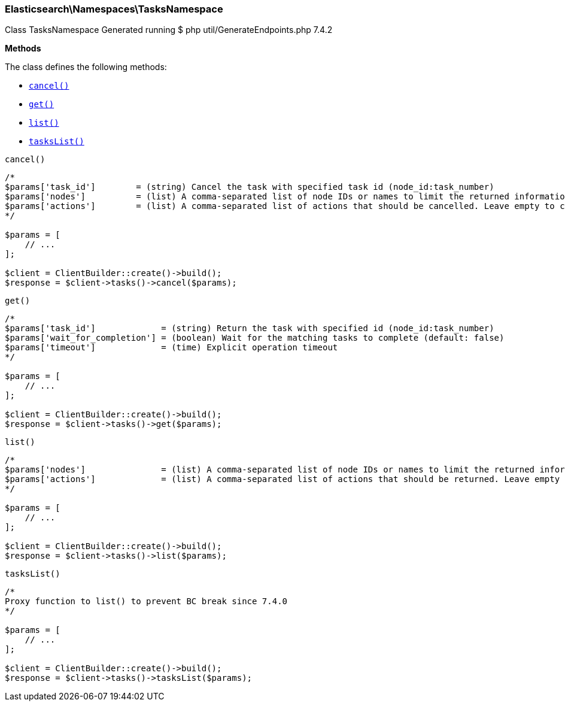 

[[Elasticsearch_Namespaces_TasksNamespace]]
=== Elasticsearch\Namespaces\TasksNamespace



Class TasksNamespace
Generated running $ php util/GenerateEndpoints.php 7.4.2


*Methods*

The class defines the following methods:

* <<Elasticsearch_Namespaces_TasksNamespacecancel_cancel,`cancel()`>>
* <<Elasticsearch_Namespaces_TasksNamespaceget_get,`get()`>>
* <<Elasticsearch_Namespaces_TasksNamespacelist_list,`list()`>>
* <<Elasticsearch_Namespaces_TasksNamespacetasksList_tasksList,`tasksList()`>>



[[Elasticsearch_Namespaces_TasksNamespacecancel_cancel]]
.`cancel()`
****
[source,php]
----
/*
$params['task_id']        = (string) Cancel the task with specified task id (node_id:task_number)
$params['nodes']          = (list) A comma-separated list of node IDs or names to limit the returned information; use `_local` to return information from the node you're connecting to, leave empty to get information from all nodes
$params['actions']        = (list) A comma-separated list of actions that should be cancelled. Leave empty to cancel all.
*/

$params = [
    // ...
];

$client = ClientBuilder::create()->build();
$response = $client->tasks()->cancel($params);
----
****



[[Elasticsearch_Namespaces_TasksNamespaceget_get]]
.`get()`
****
[source,php]
----
/*
$params['task_id']             = (string) Return the task with specified id (node_id:task_number)
$params['wait_for_completion'] = (boolean) Wait for the matching tasks to complete (default: false)
$params['timeout']             = (time) Explicit operation timeout
*/

$params = [
    // ...
];

$client = ClientBuilder::create()->build();
$response = $client->tasks()->get($params);
----
****



[[Elasticsearch_Namespaces_TasksNamespacelist_list]]
.`list()`
****
[source,php]
----
/*
$params['nodes']               = (list) A comma-separated list of node IDs or names to limit the returned information; use `_local` to return information from the node you're connecting to, leave empty to get information from all nodes
$params['actions']             = (list) A comma-separated list of actions that should be returned. Leave empty to return all.
*/

$params = [
    // ...
];

$client = ClientBuilder::create()->build();
$response = $client->tasks()->list($params);
----
****



[[Elasticsearch_Namespaces_TasksNamespacetasksList_tasksList]]
.`tasksList()`
****
[source,php]
----
/*
Proxy function to list() to prevent BC break since 7.4.0
*/

$params = [
    // ...
];

$client = ClientBuilder::create()->build();
$response = $client->tasks()->tasksList($params);
----
****


